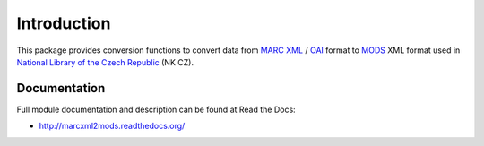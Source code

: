 Introduction
============

.. image:: https://badge.fury.io/py/marcxml2mods.png
    :target: https://pypi.python.org/pypi/marcxml2mods

.. image:: https://img.shields.io/pypi/dm/marcxml2mods.svg
    :target: https://pypi.python.org/pypi/marcxml2mods

.. image:: https://readthedocs.org/projects/marcxml2mods/badge/?version=latest
    :target: http://marcxml2mods.readthedocs.org/

.. image:: https://img.shields.io/pypi/l/marcxml2mods.svg

.. image:: https://img.shields.io/github/issues/edeposit/marcxml2mods.svg
    :target: https://github.com/edeposit/marcxml2mods/issues


This package provides conversion functions to convert data from
`MARC XML`_ / `OAI`_ format to MODS_ XML format used in
`National Library of the Czech Republic`_ (NK CZ).

.. _MARC XML: http://www.loc.gov/marc/marcxml.html
.. _OAI: http://www.openarchives.org/OAI/2.0/guidelines-oai_marc.htm
.. _MODS: http://www.loc.gov/standards/mods/
.. _National Library of the Czech Republic: http://www.nkp.cz/


Documentation
-------------

Full module documentation and description can be found at Read the Docs:

- http://marcxml2mods.readthedocs.org/